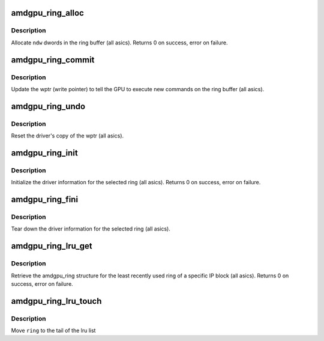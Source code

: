 .. -*- coding: utf-8; mode: rst -*-
.. src-file: drivers/gpu/drm/amd/amdgpu/amdgpu_ring.c

.. _`amdgpu_ring_alloc`:

amdgpu_ring_alloc
=================

.. c:function:: int amdgpu_ring_alloc(struct amdgpu_ring *ring, unsigned ndw)

    allocate space on the ring buffer

    :param struct amdgpu_ring \*ring:
        amdgpu_ring structure holding ring information

    :param unsigned ndw:
        number of dwords to allocate in the ring buffer

.. _`amdgpu_ring_alloc.description`:

Description
-----------

Allocate \ ``ndw``\  dwords in the ring buffer (all asics).
Returns 0 on success, error on failure.

.. _`amdgpu_ring_commit`:

amdgpu_ring_commit
==================

.. c:function:: void amdgpu_ring_commit(struct amdgpu_ring *ring)

    tell the GPU to execute the new commands on the ring buffer

    :param struct amdgpu_ring \*ring:
        amdgpu_ring structure holding ring information

.. _`amdgpu_ring_commit.description`:

Description
-----------

Update the wptr (write pointer) to tell the GPU to
execute new commands on the ring buffer (all asics).

.. _`amdgpu_ring_undo`:

amdgpu_ring_undo
================

.. c:function:: void amdgpu_ring_undo(struct amdgpu_ring *ring)

    reset the wptr

    :param struct amdgpu_ring \*ring:
        amdgpu_ring structure holding ring information

.. _`amdgpu_ring_undo.description`:

Description
-----------

Reset the driver's copy of the wptr (all asics).

.. _`amdgpu_ring_init`:

amdgpu_ring_init
================

.. c:function:: int amdgpu_ring_init(struct amdgpu_device *adev, struct amdgpu_ring *ring, unsigned max_dw, struct amdgpu_irq_src *irq_src, unsigned irq_type)

    init driver ring struct.

    :param struct amdgpu_device \*adev:
        amdgpu_device pointer

    :param struct amdgpu_ring \*ring:
        amdgpu_ring structure holding ring information

    :param unsigned max_dw:
        *undescribed*

    :param struct amdgpu_irq_src \*irq_src:
        *undescribed*

    :param unsigned irq_type:
        *undescribed*

.. _`amdgpu_ring_init.description`:

Description
-----------

Initialize the driver information for the selected ring (all asics).
Returns 0 on success, error on failure.

.. _`amdgpu_ring_fini`:

amdgpu_ring_fini
================

.. c:function:: void amdgpu_ring_fini(struct amdgpu_ring *ring)

    tear down the driver ring struct.

    :param struct amdgpu_ring \*ring:
        amdgpu_ring structure holding ring information

.. _`amdgpu_ring_fini.description`:

Description
-----------

Tear down the driver information for the selected ring (all asics).

.. _`amdgpu_ring_lru_get`:

amdgpu_ring_lru_get
===================

.. c:function:: int amdgpu_ring_lru_get(struct amdgpu_device *adev, int type, int *blacklist, int num_blacklist, struct amdgpu_ring **ring)

    get the least recently used ring for a HW IP block

    :param struct amdgpu_device \*adev:
        amdgpu_device pointer

    :param int type:
        amdgpu_ring_type enum

    :param int \*blacklist:
        blacklisted ring ids array

    :param int num_blacklist:
        number of entries in \ ``blacklist``\ 

    :param struct amdgpu_ring \*\*ring:
        output ring

.. _`amdgpu_ring_lru_get.description`:

Description
-----------

Retrieve the amdgpu_ring structure for the least recently used ring of
a specific IP block (all asics).
Returns 0 on success, error on failure.

.. _`amdgpu_ring_lru_touch`:

amdgpu_ring_lru_touch
=====================

.. c:function:: void amdgpu_ring_lru_touch(struct amdgpu_device *adev, struct amdgpu_ring *ring)

    mark a ring as recently being used

    :param struct amdgpu_device \*adev:
        amdgpu_device pointer

    :param struct amdgpu_ring \*ring:
        ring to touch

.. _`amdgpu_ring_lru_touch.description`:

Description
-----------

Move \ ``ring``\  to the tail of the lru list

.. This file was automatic generated / don't edit.

